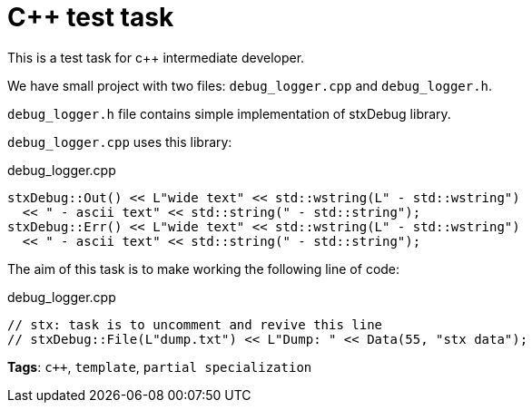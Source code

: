 = C++ test task

This is a test task for c++ intermediate developer.

We have small project with two files: `debug_logger.cpp` and `debug_logger.h`.

`debug_logger.h` file contains simple implementation of stxDebug library.

`debug_logger.cpp` uses this library:
[source,cpp]
.debug_logger.cpp
----
stxDebug::Out() << L"wide text" << std::wstring(L" - std::wstring")
  << " - ascii text" << std::string(" - std::string");
stxDebug::Err() << L"wide text" << std::wstring(L" - std::wstring")
  << " - ascii text" << std::string(" - std::string");
----

The aim of this task is to make working the following line of code:
[source,cpp,numbered]
.debug_logger.cpp
----
// stx: task is to uncomment and revive this line
// stxDebug::File(L"dump.txt") << L"Dump: " << Data(55, "stx data");
----

*Tags*: `c++`, `template`, `partial specialization`
